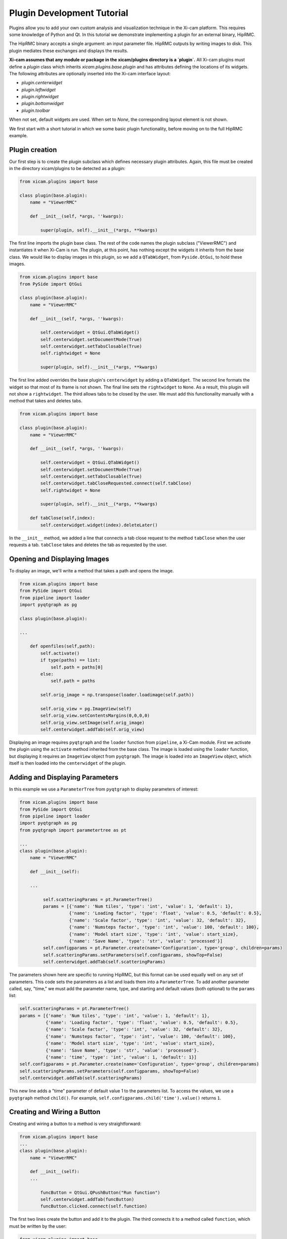 Plugin Development Tutorial
===========================

.. highlight:: python
    :linenothreshold: 2

Plugins allow you to add your own custom analysis and visualization technique in the Xi-cam platform. This requires some
knowledge of Python and Qt. In this tutorial we demonstrate implementing a plugin for an external binary, HipRMC.

The HipRMC binary accepts a single argument: an input parameter file. HipRMC outputs by writing images to disk.
This plugin mediates these exchanges and displays the results.

**Xi-cam assumes that any module or package in the xicam/plugins directory is a `plugin`.** All Xi-cam plugins must define a
`plugin` class which inherits `xicam.plugins.base.plugin` and has attributes defining the locations of its widgets.
The following attributes are optionally inserted into the Xi-cam interface layout:

*   `plugin.centerwidget`
*   `plugin.leftwidget`
*   `plugin.rightwidget`
*   `plugin.bottomwidget`
*   `plugin.toolbar`

When not set, default widgets are used. When set to `None`, the corresponding layout element is not shown.

We first start with a short tutorial in which we some basic plugin functionality, before moving on to the full
HipRMC example.

---------------
Plugin creation
---------------

Our first step is to create the plugin subclass which defines necessary plugin attributes. Again, this file must be
created in the directory xicam/plugins to be detected as a plugin:

.. code-block:: python

    from xicam.plugins import base

    class plugin(base.plugin):
        name = "ViewerRMC"

        def __init__(self, *args, ''kwargs):

            super(plugin, self).__init__(*args, **kwargs)

The first line imports the plugin base class. The rest of the code names the plugin subclass ("ViewerRMC") and
instantiates it when Xi-Cam is run. The plugin, at this point, has nothing except the widgets it inherits from the base
class. We would like to display images in this plugin, so we add a ``QTabWidget``, from ``Pyside.QtGui``, to hold these
images.


.. code-block:: python

    from xicam.plugins import base
    from PySide import QtGui

    class plugin(base.plugin):
        name = "ViewerRMC"

        def __init__(self, *args, ''kwargs):

            self.centerwidget = QtGui.QTabWidget()
            self.centerwidget.setDocumentMode(True)
            self.centerwidget.setTabsClosable(True)
            self.rightwidget = None

            super(plugin, self).__init__(*args, **kwargs)

The first line added overrides the base plugin's ``centerwidget`` by adding a ``QTabWidget``. The second line formats
the widget so that most of its frame is not shown. The final line sets the ``rightwidget`` to ``None``. As a result,
this plugin will not show a ``rightwidget``. The third allows tabs to be closed by the user. We must add this
functionality manually with a method that takes and deletes tabs.

.. code-block:: python

    from xicam.plugins import base

    class plugin(base.plugin):
        name = "ViewerRMC"

        def __init__(self, *args, ''kwargs):

            self.centerwidget = QtGui.QTabWidget()
            self.centerwidget.setDocumentMode(True)
            self.centerwidget.setTabsClosable(True)
            self.centerwidget.tabCloseRequested.connect(self.tabClose)
            self.rightwidget = None

            super(plugin, self).__init__(*args, **kwargs)

        def tabClose(self,index):
            self.centerwidget.widget(index).deleteLater()

In the ``__init__`` method, we added a line that connects a tab close request to the method ``tabClose`` when the
user requests a tab. ``tabClose`` takes and deletes the tab as requested by the user.


-----------------------------
Opening and Displaying Images
-----------------------------

To display an image, we'll write a method that takes a path and opens the image.

.. code-block:: python

    from xicam.plugins import base
    from PySide import QtGui
    from pipeline import loader
    import pyqtgraph as pg

    class plugin(base.plugin):

    ...

        def openfiles(self,path):
            self.activate()
            if type(paths) == list:
                self.path = paths[0]
            else:
                self.path = paths

            self.orig_image = np.transpose(loader.loadimage(self.path))

            self.orig_view = pg.ImageView(self)
            self.orig_view.setContentsMargins(0,0,0,0)
            self.orig_view.setImage(self.orig_image)
            self.centerwidget.addTab(self.orig_view)

Displaying an image requires ``pyqtgraph`` and the ``loader`` function from ``pipeline``, a Xi-Cam module. First we
activate the plugin using the ``activate`` method inherited from the base class. The image is loaded using the
``loader`` function, but displaying it requires an ``ImageView`` object from ``pyqtgraph``. The image is loaded into an
``ImageView`` object, which itself is then loaded into the ``centerwidget`` of the plugin.

--------------------------------
Adding and Displaying Parameters
--------------------------------

In this example we use a ``ParameterTree`` from ``pyqtgraph`` to display parameters of interest:

.. code-block:: python

    from xicam.plugins import base
    from PySide import QtGui
    from pipeline import loader
    import pyqtgraph as pg
    from pyqtgraph import parametertree as pt

    ...
    class plugin(base.plugin):
        name = "ViewerRMC"

        def __init__(self):

        ...

             self.scatteringParams = pt.ParameterTree()
             params = [{'name': 'Num tiles', 'type': 'int', 'value': 1, 'default': 1},
                       {'name': 'Loading factor', 'type': 'float', 'value': 0.5, 'default': 0.5},
                       {'name': 'Scale factor', 'type': 'int', 'value': 32, 'default': 32},
                       {'name': 'Numsteps factor', 'type': 'int', 'value': 100, 'default': 100},
                       {'name': 'Model start size', 'type': 'int', 'value': start_size},
                       {'name': 'Save Name', 'type': 'str', 'value': 'processed'}]
             self.configparams = pt.Parameter.create(name='Configuration', type='group', children=params)
             self.scatteringParams.setParameters(self.configparams, showTop=False)
             self.centerwidget.addTab(self.scatteringParams)



The parameters shown here are specific to running HipRMC, but this format can be used equally well on any set of
parameters. This code sets the parameters as a list and loads them into a ``ParameterTree``. To add another parameter
called, say, "time," we must add the parameter name, type, and starting and default values (both optional) to the
``params`` list:

.. code-block:: python

             self.scatteringParams = pt.ParameterTree()
             params = [{'name': 'Num tiles', 'type': 'int', 'value': 1, 'default': 1},
                       {'name': 'Loading factor', 'type': 'float', 'value': 0.5, 'default': 0.5},
                       {'name': 'Scale factor', 'type': 'int', 'value': 32, 'default': 32},
                       {'name': 'Numsteps factor', 'type': 'int', 'value': 100, 'default': 100},
                       {'name': 'Model start size', 'type': 'int', 'value': start_size},
                       {'name': 'Save Name', 'type': 'str', 'value': 'processed'}.
                       {'name': 'time', 'type': 'int', 'value': 1, 'default': 1}]
             self.configparams = pt.Parameter.create(name='Configuration', type='group', children=params)
             self.scatteringParams.setParameters(self.configparams, showTop=False)
             self.centerwidget.addTab(self.scatteringParams)


This new line adds a "time" parameter of default value 1 to the parameters list. To access the values, we use a
``pyqtgraph`` method ``child()``. For example, ``self.configparams.child('time').value()`` returns ``1``.

----------------------------
Creating and Wiring a Button
----------------------------

Creating and wiring a button to a method is very straightforward:

.. code-block:: python

    from xicam.plugins import base
    ...
    class plugin(base.plugin):
        name = "ViewerRMC"

        def __init__(self):
        ...

            funcButton = QtGui.QPushButton("Run function")
            self.centerwidget.addTab(funcButton)
            funcButton.clicked.connect(self.function)

The first two lines create the button and add it to the plugin. The third connects it to a method called ``function``,
which must be written by the user:

.. code-block:: python

    from xicam.plugins import base
    ...
    class plugin(base.plugin):
        name = "ViewerRMC"

        def __init__(self):
        ...

            funcButton = QtGui.QPushButton("Run function")
            self.centerwidget.addTab(funcButton)
            funcButton.clicked.connect(self.function)

        def function(self):
            print "hello"

Now once the button is pressed by the user, the terminal will print "hello."

----------------------
ViewerRMC Full Example
----------------------

For the viewer which will display HipRMC output, we need more functionality. Specifically, HipRMC only works on square
images, and accepts as an input a parameter file. We would like to see its output on the GUI as well. This full example
uses code written above, but much of it is rearranged.

.. code-block:: python

    import os
    from PySide import QtGui
    from xicam.plugins import base
    from xicam import config
    import pyqtgraph as pg
    from pyqtgraph import parametertree as pt
    from fabio import tifimage
    from pipeline import loader, hig, msg
    import numpy as np
    import subprocess
    import xicam.RmcView as rmc


    class plugin(base.plugin):
        name = "ViewerRMC"

        def __init__(self, *args, ''kwargs):

            self.centerwidget = QtGui.QTabWidget()
            self.centerwidget.setDocumentMode(True)
            self.centerwidget.setTabsClosable(True)
            self.centerwidget.tabCloseRequested.connect(self.tabCloseRequested)
            self.rightwidget = None

            super(plugin, self).__init__(*args, **kwargs)

        def openfiles(self, paths):
            self.activate()
            view_widget = inOutViewer(paths = paths)
            self.centerwidget.addTab(view_widget, os.path.basename(paths[0]))
            self.centerwidget.setCurrentWidget(view_widget)
            view_widget.drawCameraLocation(view_widget.view_stack,view_widget.cameraLocation)

        def tabCloseRequested(self,index):
            self.centerwidget.widget(index).deleteLater()

Must of the plugin methods remain the same, with the exception of the ``openfiles`` method. Here we create an object
called an ``inOutViewer`` which will hold the image, the image after the camera location has been centered, and the
output of HipRMC. The ``inOutViewer`` class is defined below. The ``drawCameraLocation`` is a method of ``inOutViewer``.
It draws the camera location of the image as a dot.

.. code-block:: python

    class inOutViewer(QtGui.QWidget, ):
        def __init__(self, paths, parent=None):

            super(inOutViewer, self).__init__(parent=parent)

            layout = QtGui.QHBoxLayout()
            self.cameraLocation = config.activeExperiment.center
            self.rmc_view= None    #this will hold the output of hiprmc
            self.edited_image = None    #this will hold the centered image

The ``inOutViewer`` class inherits from the QWidget class in PySide. ``layout`` is the layout of the widget (which we
choose to be horizontal), and the camera location, ``self.cameraLocation``, is accessed through the ``config``
Xi-Cam module. Note that the camera location must be set manually using Xi-Cam's ``Viewer'' plugin.

.. code-block:: python

            # load and display image
            self.orig_view = pg.ImageView(self)
            self.orig_view.setContentsMargins(0,0,0,0)
            if type(paths) == list:
                self.path = paths[0]
            else:
                self.path = paths

            self.orig_image = np.transpose(loader.loadimage(self.path))

            self.image_holder = QtGui.QStackedWidget()
            self.image_holder.setContentsMargins(0,0,0,0)
            self.orig_view.setImage(self.orig_image)
            self.orig_view.autoRange()

            self.image_holder.addWidget(self.orig_view)

This block . The ``ImageView`` object itself is loaded into ``image_holder``, a ``QStackedWidget`` that allows
windows to be stacked on top of each other. The ``image_holder`` will hold the original and edited images, as well as
the HipRMC output, in different tabs.

.. code-block:: python

            # configuring the right widget
            sideWidgetFormat = QtGui.QVBoxLayout()
            sideWidgetFormat.setContentsMargins(0, 0, 0, 0)

             try:
                start_size = max(self.stack_image.shape)
             except ValueError:
                print "Image must be 2-D"

             self.scatteringParams = pt.ParameterTree()
             params = [{'name': 'Num tiles', 'type': 'int', 'value': 1, 'default': 1},
                       {'name': 'Loading factor', 'type': 'float', 'value': 0.5, 'default': 0.5},
                       {'name': 'Scale factor', 'type': 'int', 'value': 32, 'default': 32},
                       {'name': 'Numsteps factor', 'type': 'int', 'value': 100, 'default': 100},
                       {'name': 'Model start size', 'type': 'int', 'value': start_size},
                       {'name': 'Save Name', 'type': 'str', 'value': 'processed'}]
             self.configparams = pt.Parameter.create(name='Configuration', type='group', children=params)
             self.scatteringParams.setParameters(self.configparams, showTop=False)

             scatteringHolder = QtGui.QStackedWidget()
             scatteringHolder.addWidget(self.scatteringParams)
             scatteringHolder.setFixedHeight(300)
             scatteringHolder.setSizePolicy(QtGui.QSizePolicy.Fixed,QtGui.QSizePolicy.Fixed)

             centerButton = QtGui.QPushButton("Center camera location")
             runButton = QtGui.QPushButton("Run RMC processing")
             sideWidgetFormat.addWidget(scatteringHolder)
             sideWidgetFormat.addSpacing(5)
             sideWidgetFormat.addWidget(centerButton)
             sideWidgetFormat.addSpacing(5)
             sideWidgetFormat.addWidget(runButton)


             centerButton.clicked.connect(self.center)
             runButton.clicked.connect(self.runRMC)

             self.headings = QtGui.QTabBar(self)
             self.headings.addTab('Original Image')
             self.headings.addTab('Recentered Image')
             self.headings.addTab('RMC Timeline')
             self.headings.setShape(QtGui.QTabBar.TriangularSouth)


The ``__init__`` method sets and fills the layout of most of the plugin. In the code block above, we create the right
side of the center widget, which holds the parameters for running HipRMC, as well as buttons for processing our
original image. The parameters are set set and held in a ``ParameterTree``. The bottom two blocks show, respectively,
the connection of buttons to processing methods belonging to the ``inOutViewer`` class, and the creation of a
``QTabBar`` that allows users to toggle between the original image, the centered image, and the HipRMC output.


.. code-block:: python

            self.drawROI(0,0,self.orig_image.shape[0],self.orig_image.shape[1],
                         self.orig_view.getImageItem().getViewBox())

            self.edited_view = pg.ImageView(self)
            self.image_holder.addWidget(self.edited_view)


            sidelayout = QtGui.QVBoxLayout()
            sidelayout.addWidget(self.image_holder)
            sidelayout.addWidget(self.headings)

            layout.addLayout(sidelayout,10)
            layout.addLayout(sideWidgetFormat,4)
            self.setLayout(layout)

            self.headings.currentChanged.connect(self.currentChanged)
            self.image_holder.currentChanged.connect(self.headings.setCurrentIndex)

This final few blocks does a few things. It draws an ROI (region of interest) around the image using a method defined
below in case it is hard to see on the background of the viewer. It also creates a place to place the centered image,
which does not exist until the ``centerButton`` is pressed by the user. It then lays out the entire center widget.
The final two lines allow the user to change tabs in the ``image_holder``, and call on a short method reproduced
below:

.. code-block:: python

    def currentChanged(self,index):
        self.image_holder.setCurrentIndex(index)

The other methods are as follows:

.. code-block:: python

        def center(self):

            # if there is already an edited image, discard to make space for a new one
            if self.edited_image is not None:
                self.image_holder.removeWidget(self.edited_view)
                self.edited_view = pg.ImageView(self)
                self.image_holder.addWidget(self.edited_view)

            #resize image so that it's in center
            #displays output on stackwidget

            xdim= self.orig_image.shape[0]
            ydim = self.orig_image.shape[1]

            newx = xdim + 2*abs(self.cameraLocation[0]-xdim/2)
            newy = ydim + 2*abs(self.cameraLocation[1]-ydim/2)
            self.new_dim = max(newx,newy)

            self.edited_image = np.ones((self.new_dim,self.new_dim),dtype = np.int)
            new_center = (self.new_dim/2,self.new_dim/2)

            lowleft_corner_x = new_center[0]-self.cameraLocation[0]
            lowleft_corner_y = new_center[1]-self.cameraLocation[1]

            self.edited_image[lowleft_corner_x:lowleft_corner_x+xdim,lowleft_corner_y: lowleft_corner_y+ydim] \
                = self.orig_image

            # save image
            self.write_path = self.path
            if self.write_path.endswith('.tif'):
                self.write_path = self.write_path[:-4]+'centered.tif'
            else:
                self.write_path += '_centered.tif'
            img = tifimage.tifimage(np.rot90((self.edited_image.astype(float)/
                                              self.edited_image.max()*2**16).astype(np.int16)))
            img.write(self.write_path)

            self.edited_view.setImage(self.edited_image)

            box = self.drawCameraLocation(self.edited_view,new_center)
            self.drawROI(lowleft_corner_x,lowleft_corner_y,xdim,ydim, box)
            self.drawROI(0,0,self.new_dim,self.new_dim,box)

            self.image_holder.setCurrentIndex(1)

        def drawCameraLocation(self,imageView_item,location):

            cameraBox = imageView_item.getImageItem().getViewBox()
            cameraPlot = pg.ScatterPlotItem()
            cameraBox.addItem(cameraPlot)
            cameraPlot.setData([location[0]], [location[1]], pen=None,
                                    symbol='o' , brush=pg.mkBrush('#FFA500'))

            return cameraBox


        def drawROI(self, xpos, ypos, xdim,ydim, view_box):

            roi = pg.RectROI((xpos,ypos),(xdim,ydim),movable = False,removable=True)
            view_box.addItem(roi)

These three methods relate to centering the input image. The first is connected to the ``centerButton`` wired in the
creation of the ``inOutViewer`` class. It creates a new image so that the camera location of the input image is in the
center of the new image. It also writes the new image in the working directory. The second method draws the camera
location as a dot in the center of the new image. The third method draws an ROI in a specified location. The first
method calls the second once to draw the camera location, and the third method twice to draw ROIs around the old and new
images.


.. code-block:: python

        def runRMC(self):
            msg.showMessage('Running RMC for centered version of {}'.format(self.path), timeout=0)

            # if there is already a viewer present, remove it to make room for another
            if self.rmc_view is not None:
                self.image_holder.removeWidget(self.rmc_view)

            if self.edited_image is None:
                msg.showMessage('Error: no image loaded',timeout = 0)
                msg.clearMessage()
                return

            params = self.configparams
            hig_info = {'hipRMCInput': {'instrumentation': {'inputimage': "{}".format(self.write_path),
                                                 'imagesize': [self.new_dim, self.new_dim ],
                                                 'numtiles': params.child('Num tiles').value(),
                                                 'loadingfactors': [params.child('Loading factor').value()]},
                             'computation': {'runname': "{}".format(params.child('Save Name').value()),
                                             'modelstartsize': [params.child('Model start size').value(),
                                                                params.child('Model start size').value()],
                                             'numstepsfactor': params.child('Numsteps factor').value(),
                                             'scalefactor': params.child('Scale factor').value()}}}

            h = hig.hig(**hig_info)
            hig_name = './' + params.child('Save Name').value()
            if not hig_name.endswith('.hig'):
                hig_name += '.hig'

            h.write(hig_name)
            proc = subprocess.Popen(['./hiprmc/bin/hiprmc', hig_name], stdout=subprocess.PIPE, stderr=subprocess.PIPE)
            output, err = proc.communicate()

            msg.showMessage('Done')

            # complicated way of finding and writing into folder name written by hiprmc
            ind = output.index(params.child('Save Name').value())
            rmc_folder = './{}'.format(output[ind:].split("\n")[0])
            os.rename(hig_name, '{}/{}.hig'.format(rmc_folder,params.child('Save Name').value()))

            # write output of RMC to file in hiprmc output folder
            output_path = rmc_folder + "/{}_rmc_output.txt".format(params.child('Save Name').value())
            with open(output_path, 'w') as txt:
                txt.write(output)

            # add rmcView to tabwidget
            self.rmc_view = rmc.rmcView(rmc_folder)
            self.rmc_view.findChild(QtGui.QTabBar).hide()
            self.rmc_view.setContentsMargins(0,0,0,0)
            self.image_holder.addWidget(self.rmc_view)

            self.image_holder.setCurrentIndex(2)

This final method is connected to the ``runButton`` in the ``inOutViewer``. It takes the params held in the
``inOutViewer`` and writes them into a ``hig`` file, the necessary input for the ``hiprmc`` code. The method calls
``hiprmc`` as a subprocess. ``hiprmc`` writes a folder of images, so the method writes its feedback as a ``txt``, and
transfer this and the ``hig`` file to this folder. Finally, it creates an ``rmcView`` class, a Xi-Cam module, to
display the output images.
